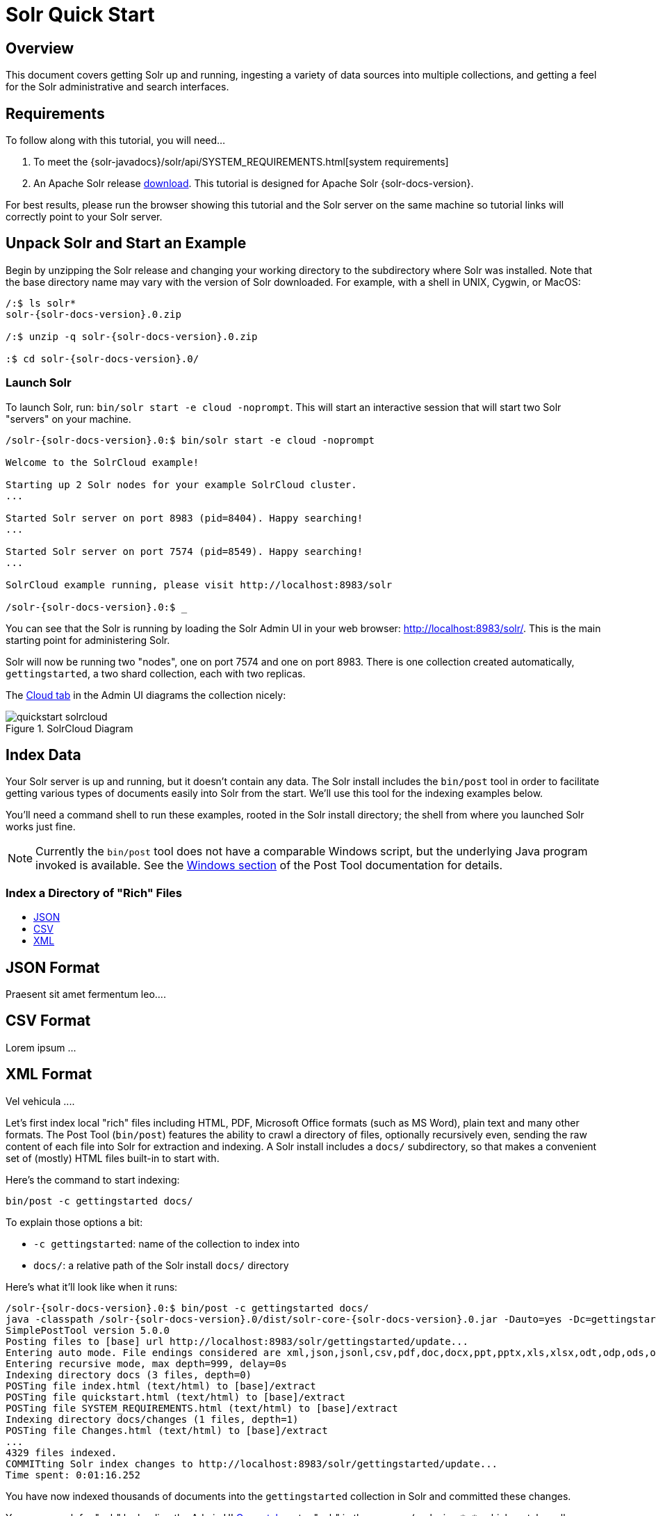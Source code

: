 = Solr Quick Start
:page-shortname: solr-quick-start
:page-permalink: solr-quick-start.html
:page-tocclass: right

// TODO make a solr-version attribute that inserts the current Solr version and update the install examples below for that.

== Overview

This document covers getting Solr up and running, ingesting a variety of data sources into multiple collections,
and getting a feel for the Solr administrative and search interfaces.

== Requirements

To follow along with this tutorial, you will need...

. To meet the {solr-javadocs}/solr/api/SYSTEM_REQUIREMENTS.html[system requirements]
. An Apache Solr release http://lucene.apache.org/solr/downloads.html[download]. This tutorial is designed for Apache Solr {solr-docs-version}.

For best results, please run the browser showing this tutorial and the Solr server on the same machine so tutorial links will correctly point to your Solr server.

[[tutorial-getting-started]]
== Unpack Solr and Start an Example

Begin by unzipping the Solr release and changing your working directory to the subdirectory where Solr was installed. Note that the base directory name may vary with the version of Solr downloaded. For example, with a shell in UNIX, Cygwin, or MacOS:

[source,bash,subs="verbatim,attributes+"]
----
/:$ ls solr*
solr-{solr-docs-version}.0.zip

/:$ unzip -q solr-{solr-docs-version}.0.zip

:$ cd solr-{solr-docs-version}.0/
----

=== Launch Solr
To launch Solr, run: `bin/solr start -e cloud -noprompt`. This will start an interactive session that will start two Solr "servers" on your machine.

[source,bash,subs="verbatim,attributes+"]
----
/solr-{solr-docs-version}.0:$ bin/solr start -e cloud -noprompt

Welcome to the SolrCloud example!

Starting up 2 Solr nodes for your example SolrCloud cluster.
...

Started Solr server on port 8983 (pid=8404). Happy searching!
...

Started Solr server on port 7574 (pid=8549). Happy searching!
...

SolrCloud example running, please visit http://localhost:8983/solr

/solr-{solr-docs-version}.0:$ _
----

You can see that the Solr is running by loading the Solr Admin UI in your web browser: <http://localhost:8983/solr/>. This is the main starting point for administering Solr.

Solr will now be running two "nodes", one on port 7574 and one on port 8983. There is one collection created automatically, `gettingstarted`, a two shard collection, each with two replicas.

The http://localhost:8983/solr/#/~cloud[Cloud tab] in the Admin UI diagrams the collection nicely:

.SolrCloud Diagram
image::images/solr-quick-start/quickstart-solrcloud.png[]

== Index Data

Your Solr server is up and running, but it doesn't contain any data. The Solr install includes the `bin/post` tool in order to facilitate getting various types of documents easily into Solr from the start. We'll use this tool for the indexing examples below.

You'll need a command shell to run these examples, rooted in the Solr install directory; the shell from where you launched Solr works just fine.

NOTE: Currently the `bin/post` tool does not have a comparable Windows script, but the underlying Java program invoked is available. See the <<post-tool.adoc#post-tool-windows-support,Windows section>> of the Post Tool documentation for details.

=== Index a Directory of "Rich" Files

// Experiment to see if we can use tabs for different data formats

ifdef::backend-html5[]
++++
<ul id="profileTabs" class="nav nav-tabs">
    <li class="active"><a href="#json" data-toggle="tab">JSON</a></li>
    <li><a href="#csv" data-toggle="tab">CSV</a></li>
    <li><a href="#xml" data-toggle="tab">XML</a></li>
</ul>
  <div class="tab-content">
<div role="tabpanel" class="tab-pane active" id="json">
    <h2>JSON Format</h2>
<p>Praesent sit amet fermentum leo....</p>
</div>

<div role="tabpanel" class="tab-pane" id="csv">
    <h2>CSV Format</h2>
    <p>Lorem ipsum ...</p></div>

<div role="tabpanel" class="tab-pane" id="xml">
    <h2>XML Format</h2>
    <p>Vel vehicula ....</p>
</div>
</div>
++++
endif::[]


// TODO this example won't work anymore after 6.5 when we ripped out javadocs

Let's first index local "rich" files including HTML, PDF, Microsoft Office formats (such as MS Word), plain text and many other formats. The Post Tool (`bin/post`) features the ability to crawl a directory of files, optionally recursively even, sending the raw content of each file into Solr for extraction and indexing. A Solr install includes a `docs/` subdirectory, so that makes a convenient set of (mostly) HTML files built-in to start with.

Here's the command to start indexing:

`bin/post -c gettingstarted docs/`

To explain those options a bit:

* `-c gettingstarted`: name of the collection to index into
* `docs/`: a relative path of the Solr install `docs/` directory

Here's what it'll look like when it runs:

[source,bash,subs="verbatim,attributes+"]
/solr-{solr-docs-version}.0:$ bin/post -c gettingstarted docs/
java -classpath /solr-{solr-docs-version}.0/dist/solr-core-{solr-docs-version}.0.jar -Dauto=yes -Dc=gettingstarted -Ddata=files -Drecursive=yes org.apache.solr.util.SimplePostTool docs/
SimplePostTool version 5.0.0
Posting files to [base] url http://localhost:8983/solr/gettingstarted/update...
Entering auto mode. File endings considered are xml,json,jsonl,csv,pdf,doc,docx,ppt,pptx,xls,xlsx,odt,odp,ods,ott,otp,ots,rtf,htm,html,txt,log
Entering recursive mode, max depth=999, delay=0s
Indexing directory docs (3 files, depth=0)
POSTing file index.html (text/html) to [base]/extract
POSTing file quickstart.html (text/html) to [base]/extract
POSTing file SYSTEM_REQUIREMENTS.html (text/html) to [base]/extract
Indexing directory docs/changes (1 files, depth=1)
POSTing file Changes.html (text/html) to [base]/extract
...
4329 files indexed.
COMMITting Solr index changes to http://localhost:8983/solr/gettingstarted/update...
Time spent: 0:01:16.252

You have now indexed thousands of documents into the `gettingstarted` collection in Solr and committed these changes.

You can search for "solr" by loading the Admin UI http://localhost:8983/solr/#/gettingstarted/query[Query tab], enter "solr" in the `q` param (replacing `\*:*`, which matches all documents), and "Execute Query". See the <<tutorial-searching,Searching>> section below for more information.

To index your own data, re-run the directory indexing command pointed to your own directory of documents. For example, on a Mac instead of `docs/` try `~/Documents/` or `~/Desktop/`! You may want to start from a clean, empty system again rather than have your content in addition to the Solr `docs/` directory; see the Cleanup section [below](#cleanup) for how to get back to a clean starting point.

=== Indexing Solr XML

Solr supports indexing structured content in a variety of incoming formats. The historically predominant format for getting structured content into Solr has been <<uploading-data-with-index-handlers.adoc#xml-formatted-index-updates,Solr XML>>. Many Solr indexers have been coded to process domain content into Solr XML output, generally HTTP POSTed directly to Solr's `/update` endpoint.

Solr includes a handful of Solr XML formatted files with example data (mostly mocked tech product data).

NOTE: This tech product data has a more domain-specific configuration, including schema and browse UI. The `bin/solr` script includes built-in support for this by running `bin/solr start -e techproducts` which not only starts Solr but also then indexes this data too (be sure to `bin/solr stop -all` before trying it out). However, the example below assumes Solr was started with `bin/solr start -e cloud` to stay consistent with all examples on this page, and thus the collection used is "gettingstarted", not "techproducts".

Using `bin/post`, index the example Solr XML files in `example/exampledocs/`:

`bin/post -c gettingstarted example/exampledocs/*.xml`

Here's what you'll see:

[source,bash,subs="verbatim,attributes+"]
/solr-{solr-docs-version}.0:$ bin/post -c gettingstarted example/exampledocs/*.xml
java -classpath /solr-{solr-docs-version}.0/dist/solr-core-{solr-docs-version}.0.jar -Dauto=yes -Dc=gettingstarted -Ddata=files org.apache.solr.util.SimplePostTool example/exampledocs/gb18030-example.xml ...
SimplePostTool version 5.0.0
Posting files to [base] url http://localhost:8983/solr/gettingstarted/update...
Entering auto mode. File endings considered are xml,json,jsonl,csv,pdf,doc,docx,ppt,pptx,xls,xlsx,odt,odp,ods,ott,otp,ots,rtf,htm,html,txt,log
POSTing file gb18030-example.xml (application/xml) to [base]
POSTing file hd.xml (application/xml) to [base]
POSTing file ipod_other.xml (application/xml) to [base]
POSTing file ipod_video.xml (application/xml) to [base]
POSTing file manufacturers.xml (application/xml) to [base]
POSTing file mem.xml (application/xml) to [base]
POSTing file money.xml (application/xml) to [base]
POSTing file monitor.xml (application/xml) to [base]
POSTing file monitor2.xml (application/xml) to [base]
POSTing file mp500.xml (application/xml) to [base]
POSTing file sd500.xml (application/xml) to [base]
POSTing file solr.xml (application/xml) to [base]
POSTing file utf8-example.xml (application/xml) to [base]
POSTing file vidcard.xml (application/xml) to [base]
14 files indexed.
COMMITting Solr index changes to http://localhost:8983/solr/gettingstarted/update...
Time spent: 0:00:02.077

...and now you can search for all sorts of things using the default
<<the-standard-query-parser.adoc#specifying-terms-for-the-standard-query-parser,Solr Query Syntax>>
(a superset of the Lucene query syntax)...

[NOTE]
====
You can browse the documents indexed at http://localhost:8983/solr/gettingstarted/browse. The `/browse` UI allows getting a feel for how Solr's technical capabilities can be worked with in a familiar, though a bit rough and prototypical, interactive HTML view.

The `/browse` view defaults to assuming the `gettingstarted` schema and data are a catch-all mix of structured XML, JSON, CSV example data, and unstructured rich documents. Your own data may not look ideal at first, though the `/browse` templates are customizable.)
====

[[tutorial-indexing-json]]
=== Indexing JSON

Solr supports indexing JSON, either arbitrary structured JSON or "Solr JSON" (which is similar to Solr XML).

Solr includes a small sample Solr JSON file to illustrate this capability. Again using `bin/post`, index the sample JSON file:

`bin/post -c gettingstarted example/exampledocs/books.json`

You'll see:

[source,bash,subs="verbatim,attributes+"]
/solr-{solr-docs-version}.0:$ bin/post -c gettingstarted example/exampledocs/books.json
java -classpath /solr-{solr-docs-version}.0/dist/solr-core-{solr-docs-version}.0.jar -Dauto=yes -Dc=gettingstarted -Ddata=files org.apache.solr.util.SimplePostTool example/exampledocs/books.json
SimplePostTool version 5.0.0
Posting files to [base] url http://localhost:8983/solr/gettingstarted/update...
Entering auto mode. File endings considered are xml,json,jsonl,csv,pdf,doc,docx,ppt,pptx,xls,xlsx,odt,odp,ods,ott,otp,ots,rtf,htm,html,txt,log
POSTing file books.json (application/json) to [base]/json/docs
1 files indexed.
COMMITting Solr index changes to http://localhost:8983/solr/gettingstarted/update...
Time spent: 0:00:00.493

For more information on indexing Solr JSON, see the section <<uploading-data-with-index-handlers.adoc#solr-style-json,Solr-Style JSON>>.

To flatten (and/or split) and index arbitrary structured JSON, a topic beyond this quick start guide, check out <<transforming-and-indexing-custom-json.adoc#transforming-and-indexing-custom-json,Transforming and Indexing Custom JSON>>.

=== Indexing CSV (Comma/Column Separated Values)

A great conduit of data into Solr is via CSV, especially when the documents are homogeneous by all having the same set of fields. CSV can be conveniently exported from a spreadsheet such as Excel, or exported from databases such as MySQL. When getting started with Solr, it can often be easiest to get your structured data into CSV format and then index that into Solr rather than a more sophisticated single step operation.

Using `bin/post` index the included example CSV file:

`bin/post -c gettingstarted example/exampledocs/books.csv`

In your terminal you'll see:

[source,bash,subs="verbatim,attributes+"]
/solr-{solr-docs-version}.0:$ bin/post -c gettingstarted example/exampledocs/books.csv
java -classpath /solr-{solr-docs-version}.0/dist/solr-core-{solr-docs-version}.0.jar -Dauto=yes -Dc=gettingstarted -Ddata=files org.apache.solr.util.SimplePostTool example/exampledocs/books.csv
SimplePostTool version 5.0.0
Posting files to [base] url http://localhost:8983/solr/gettingstarted/update...
Entering auto mode. File endings considered are xml,json,jsonl,csv,pdf,doc,docx,ppt,pptx,xls,xlsx,odt,odp,ods,ott,otp,ots,rtf,htm,html,txt,log
POSTing file books.csv (text/csv) to [base]
1 files indexed.
COMMITting Solr index changes to http://localhost:8983/solr/gettingstarted/update...
Time spent: 0:00:00.109

For more information, see the section <<uploading-data-with-index-handlers.adoc#csv-formatted-index-updates,CSV Formatted Index Updates>>.

=== Other indexing techniques

* Import records from a database using the <<uploading-structured-data-store-data-with-the-data-import-handler.adoc#uploading-structured-data-store-data-with-the-data-import-handler,Data Import Handler (DIH)>>.

* Use <<using-solrj.adoc#using-solrj,SolrJ>> for JVM-based languages or
other <<client-apis.adoc#client-apis,Solr clients>> to programmatically create documents to send to Solr.

* Use the Admin UI <<documents-screen.adoc#documents-screen,Documents tab>> (at http://localhost:8983/solr/#/gettingstarted/documents) to paste in a document to be indexed, or select `Document Builder` from the `Document Type` dropdown to build a document one field at a time. Click on the `Submit Document` button below the form to index your document.

== Updating Data

You may notice that even if you index content in this guide more than once, it does not duplicate the results found. This is because the example Solr schema (a file named either `managed-schema` or `schema.xml`) specifies a `uniqueKey` field called `id`. Whenever you POST commands to Solr to add a document with the same value for the `uniqueKey` as an existing document, it automatically replaces it for you. You can see that that has happened by looking at the values for `numDocs` and `maxDoc` in the core-specific Overview section of the Solr Admin UI.

`numDocs` represents the number of searchable documents in the index (and will be larger than the number of XML, JSON, or CSV files since some files contained more than one document). The `maxDoc` value may be larger as the `maxDoc` count includes logically deleted documents that have not yet been physically removed from the index. You can re-post the sample files over and over again as much as you want and `numDocs` will never increase, because the new documents will constantly be replacing the old.

Go ahead and edit any of the existing example data files, change some of the data, and re-run the PostTool (`bin/post`) command. You'll see your changes reflected in subsequent searches.

== Deleting Data

You can delete data by POSTing a delete command to the update URL and specifying the value of the document's unique key field, or a query that matches multiple documents (be careful with that one!). Since these commands are smaller, we specify them right on the command line rather than reference a JSON or XML file.

Execute the following command to delete a specific document:

`bin/post -c gettingstarted -d "<delete><id>SP2514N</id></delete>"`

[[tutorial-searching]]
== Searching

Solr can be queried via REST clients, cURL, wget, Chrome POSTMAN, etc., as well as via the native clients available for many programming languages.

The Solr Admin UI includes a query builder interface - see the `gettingstarted` query tab at http://localhost:8983/solr/#/gettingstarted/query. If you click the `Execute Query` button without changing anything in the form, you'll get 10 documents in JSON format (`*:*` in the `q` param matches all documents):

.Query Screen
image::images/solr-quick-start/quickstart-query-screen.png[Solr Quick Start: gettingstarted Query tab]

The URL sent by the Admin UI to Solr is shown in light grey near the top right of the above screenshot - if you click on it, your browser will show you the raw response. To use cURL, give the same URL in quotes on the `curl` command line:

`curl "http://localhost:8983/solr/gettingstarted/select?indent=on&q=*:*&wt=json"`

=== Basics

==== Search for a single term

To search for a term, give it as the `q` param value in the core-specific Solr Admin UI Query section, replace `*:*`
with the term you want to find. To search for "foundation":

`curl "http://localhost:8983/solr/gettingstarted/select?wt=json&indent=true&q=foundation"`

You'll see:

[source,json]
    {
      "responseHeader":{
        "zkConnected":true,
        "status":0,
        "QTime":527,
        "params":{
          "q":"foundation",
          "indent":"true",
          "wt":"json"}},
      "response":{"numFound":4156,"start":0,"maxScore":0.10203234,"docs":[
          {
            "id":"0553293354",
            "cat":["book"],
            "name":["Foundation"]
    }]}}

The response indicates that there are 4,156 hits (`"numFound":4156`), of which the first 10 were returned, since by default `start=0` and `rows=10`. You can specify these params to page through results, where `start` is the (zero-based) position of the first result to return, and `rows` is the page size.

To restrict fields returned in the response, use the `fl` param, which takes a comma-separated list of field names. For example, to only return the `id` field:

`curl "http://localhost:8983/solr/gettingstarted/select?wt=json&indent=true&q=foundation&fl=id"`

The parameter `q=foundation` matches nearly all of the docs we've indexed, since most of the files under `docs/` contain "The Apache Software Foundation". To restrict search to a particular field, use the syntax `q=field:value`, e.g., to search for `Foundation` only in the `name` field:

`curl "http://localhost:8983/solr/gettingstarted/select?wt=json&indent=true&q=name:Foundation"`

The above request returns only one document (`"numFound":1`) - from the response:

[source,json]
    ...
      "response":{"numFound":1,"start":0,"maxScore":2.5902672,"docs":[
          {
            "id":"0553293354",
            "cat":["book"],
            "name":["Foundation"],


==== Phrase search

To search for a multi-term phrase, enclose it in double quotes: `q="multiple terms here"`. For example, to search for "CAS latency" - note that the space between terms must be converted to "+" in a URL (the Admin UI will handle URL encoding for you automatically):

`curl "http://localhost:8983/solr/gettingstarted/select?wt=json&indent=true&q=\"CAS+latency\""`

You'll get back:

[source,json]
    {
      "responseHeader":{
        "zkConnected":true,
        "status":0,
        "QTime":391,
        "params":{
          "q":"\"CAS latency\"",
          "indent":"true",
          "wt":"json"}},
      "response":{"numFound":3,"start":0,"maxScore":22.027056,"docs":[
          {
            "id":"TWINX2048-3200PRO",
            "name":["CORSAIR  XMS 2GB (2 x 1GB) 184-Pin DDR SDRAM Unbuffered DDR 400 (PC 3200) Dual Channel Kit System Memory - Retail"],
            "manu":["Corsair Microsystems Inc."],
            "manu_id_s":"corsair",
            "cat":["electronics", "memory"],
            "features":["CAS latency 2,  2-3-3-6 timing, 2.75v, unbuffered, heat-spreader"],


==== Combining searches

By default, when you search for multiple terms and/or phrases in a single query, Solr will only require that one of them is present in order for a document to match. Documents containing more terms will be sorted higher in the results list.

You can require that a term or phrase is present by prefixing it with a "`+`"; conversely, to disallow the presence of a term or phrase, prefix it with a "-".

To find documents that contain both terms "one" and "three", enter `+one +three` in the `q` param in the Admin UI Query tab. Because the `+` character has a reserved purpose in URLs (encoding the space character), you must URL encode it for `curl` as "`%2B`":

`curl "http://localhost:8983/solr/gettingstarted/select?wt=json&indent=true&q=%2Bone+%2Bthree"`

To search for documents that contain the term "two" but *don't* contain the term "one", enter `+two -one` in the `q` param in the Admin UI. Again, URL encode "+" as "%2B":

`curl "http://localhost:8983/solr/gettingstarted/select?wt=json&indent=true&q=%2Btwo+-one"`

==== In Depth

For more Solr search options, see the section on <<searching.adoc#searching,Searching>>.

[[tutorial-faceting]]
=== Faceting

One of Solr's most popular features is faceting. Faceting allows the search results to be arranged into subsets (or buckets or categories), providing a count for each subset. There are several types of faceting: field values, numeric and date ranges, pivots (decision tree), and arbitrary query faceting.

==== Field facets

In addition to providing search results, a Solr query can return the number of documents that contain each unique value in the whole result set.

From the core-specific Admin UI Query tab, if you check the "`facet`" checkbox, you'll see a few facet-related options appear:

.Facet options in the Query screen
image::images/solr-quick-start/quickstart-admin-ui-facet-options.png[Solr Quick Start: Query tab facet options]

To see facet counts from all documents (`q=\*:*`): turn on faceting (`facet=true`), and specify the field to facet on via the `facet.field` param. If you only want facets, and no document contents, specify `rows=0`. The `curl` command below will return facet counts for the `manu_id_s` field:

`curl 'http://localhost:8983/solr/gettingstarted/select?wt=json&indent=true&q=*:*&rows=0&facet=true&facet.field=manu_id_s'`

In your terminal, you'll see:

[source,json]
    {
      "responseHeader":{
        "zkConnected":true,
        "status":0,
        "QTime":201,
        "params":{
          "q":"*:*",
          "facet.field":"manu_id_s",
          "indent":"true",
          "rows":"0",
          "wt":"json",
          "facet":"true"}},
      "response":{"numFound":4374,"start":0,"maxScore":1.0,"docs":[]
      },
      "facet_counts":{
        "facet_queries":{},
        "facet_fields":{
          "manu_id_s":[
            "corsair",3,
            "belkin",2,
            "canon",2,
            "apple",1,
            "asus",1,
            "ati",1,
            "boa",1,
            "dell",1,
            "eu",1,
            "maxtor",1,
            "nor",1,
            "uk",1,
            "viewsonic",1,
            "samsung",0]},
        "facet_ranges":{},
        "facet_intervals":{},
        "facet_heatmaps":{}}}

==== Range facets

For numerics or dates, it's often desirable to partition the facet counts into ranges rather than discrete values. A prime example of numeric range faceting, using the example product data, is `price`.  In the `/browse` UI, it looks like this:

.Range facets
image::images/solr-quick-start/quickstart-range-facet.png[Solr Quick Start: Range facets]

The data for these price range facets can be seen in JSON format with this command:

[source,bash]
curl 'http://localhost:8983/solr/gettingstarted/select?q=*:*&wt=json&indent=on&rows=0'\
    '&facet=true'\
    '&facet.range=price'\
    '&f.price.facet.range.start=0'\
    '&f.price.facet.range.end=600'\
    '&f.price.facet.range.gap=50'\
    '&facet.range.other=after'

In your terminal you will see:

[source,json]
    {
      "responseHeader":{
        "zkConnected":true,
        "status":0,
        "QTime":248,
        "params":{
          "facet.range":"price",
          "q":"*:*",
          "f.price.facet.range.start":"0",
          "facet.range.other":"after",
          "indent":"on",
          "f.price.facet.range.gap":"50",
          "rows":"0",
          "wt":"json",
          "facet":"true",
          "f.price.facet.range.end":"600"}},
      "response":{"numFound":4374,"start":0,"maxScore":1.0,"docs":[]
      },
      "facet_counts":{
        "facet_queries":{},
        "facet_fields":{},
        "facet_ranges":{
          "price":{
            "counts":[
              "0.0",19,
              "50.0",1,
              "100.0",0,
              "150.0",2,
              "200.0",0,
              "250.0",1,
              "300.0",1,
              "350.0",2,
              "400.0",0,
              "450.0",1,
              "500.0",0,
              "550.0",0],
            "gap":50.0,
            "after":2,
            "start":0.0,
            "end":600.0}},
        "facet_intervals":{},
        "facet_heatmaps":{}}}

==== Pivot facets

Another faceting type is pivot facets, also known as "decision trees", allowing two or more fields to be nested for all the various possible combinations. Using the example technical product data, pivot facets can be used to see how many of the products in the "book" category (the `cat` field) are in stock or not in stock. Here's how to get at the raw data for this scenario:

`curl 'http://localhost:8983/solr/gettingstarted/select?q=*:*&rows=0&wt=json&indent=on&facet=on&facet.pivot=cat,inStock'`

This results in the following response (trimmed to just the book category output), which says out of 14 items in the "book" category, 12 are in stock and 2 are not in stock:

[source,json]
    ...
    "facet_pivot":{
      "cat,inStock":[{
          "field":"cat",
          "value":"book",
          "count":14,
          "pivot":[{
              "field":"inStock",
              "value":true,
              "count":12},
            {
              "field":"inStock",
              "value":false,
              "count":2}]},
    ...

==== More faceting options

For the full scoop on Solr faceting, visit the section <<faceting.adoc#faceting,Faceting>>.


=== Spatial

Solr has sophisticated geospatial support, including searching within a specified distance range of a given location (or within a bounding box), sorting by distance, or even boosting results by the distance. Some of the example tech products documents in `example/exampledocs/*.xml` have locations associated with them to illustrate the spatial capabilities. To run the tech products example, see the [techproducts example section](#techproducts). Spatial queries can be combined with any other types of queries, such as in this example of querying for "ipod" within 10 kilometers from San Francisco:

.Spatial queries and results
image::images/solr-quick-start/quickstart-spatial.png[Solr Quick Start: spatial search]

The URL to this example is
<http://localhost:8983/solr/techproducts/browse?q=ipod&pt=37.7752%2C-122.4232&d=10&sfield=store&fq=%7B%21bbox%7D&queryOpts=spatial&queryOpts=spatial>,
leveraging the `/browse` UI to show a map for each item and allow easy selection of the location to search near.

To learn more about Solr's spatial capabilities, see the section <<spatial-search.adoc#spatial-search,Spatial Search>>.

== Wrapping up

If you've run the full set of commands in this quick start guide you have done the following:

* Launched Solr into SolrCloud mode, two nodes, two collections including shards and replicas
* Indexed a directory of rich text files
* Indexed Solr XML files
* Indexed Solr JSON files
* Indexed CSV content
* Opened the admin console, used its query interface to get JSON formatted results
* Opened the /browse interface to explore Solr's features in a more friendly and familiar interface

Nice work! The script (see below) to run all of these items took under two minutes! (Your run time may vary, depending on your computer's power and resources available.)

Here's a Unix script for convenient copying and pasting in order to run the key commands for this quick start guide:

[source,bash]
date
bin/solr start -e cloud -noprompt
  open http://localhost:8983/solr
  bin/post -c gettingstarted docs/
  open http://localhost:8983/solr/gettingstarted/browse
  bin/post -c gettingstarted example/exampledocs/*.xml
  bin/post -c gettingstarted example/exampledocs/books.json
  bin/post -c gettingstarted example/exampledocs/books.csv
  bin/post -c gettingstarted -d "<delete><id>SP2514N</id></delete>"
  bin/solr healthcheck -c gettingstarted
date

== Cleanup

As you work through this guide, you may want to stop Solr and reset the environment back to the starting point. The following command line will stop Solr and remove the directories for each of the two nodes that the start script created:

`bin/solr stop -all ; rm -Rf example/cloud/`

== Where to next?

For more information on Solr, check out the following resources:

  * See also additional [Resources](http://lucene.apache.org/solr/resources.html)
